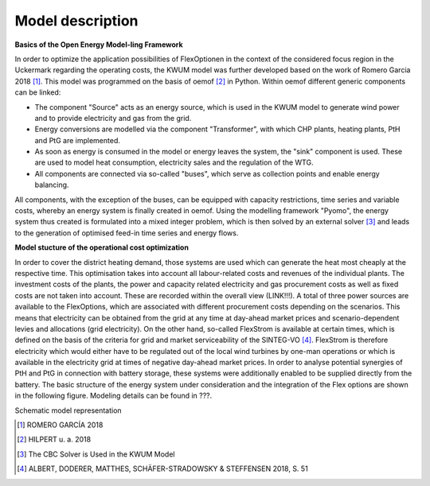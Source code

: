 Model description
=================

**Basics of the Open Energy Model-ling Framework**

In order to optimize the application possibilities of FlexOptionen in the context of the considered focus region in the Uckermark regarding the operating costs, the KWUM model was further developed based on the work of Romero Garcia 2018 [#]_. This model was programmed on the basis of oemof [#]_ in Python.
Within oemof different generic components can be linked:

- The component "Source" acts as an energy source, which is used in the KWUM model to generate wind power and to provide electricity and gas from the grid.
- Energy conversions are modelled via the component "Transformer", with which CHP plants, heating plants, PtH and PtG are implemented.
- As soon as energy is consumed in the model or energy leaves the system, the "sink" component is used. These are used to model heat consumption, electricity sales and the regulation of the WTG.
- All components are connected via so-called "buses", which serve as collection points and enable energy balancing.

All components, with the exception of the buses, can be equipped with capacity restrictions, time series and variable costs, whereby an energy system is finally created in oemof. Using the modelling framework "Pyomo", the energy system thus created is formulated into a mixed integer problem, which is then solved by an external solver [#]_ and leads to the generation of optimised feed-in time series and energy flows.



**Model stucture of the operational cost optimization**

In order to cover the district heating demand, those systems are used which can generate the heat most cheaply at the respective time. This optimisation takes into account all labour-related costs and revenues of the individual plants. The investment costs of the plants, the power and capacity related electricity and gas procurement costs as well as fixed costs are not taken into account. These are recorded within the overall view (LINK!!!).
A total of three power sources are available to the FlexOptions, which are associated with different procurement costs depending on the scenarios. This means that electricity can be obtained from the grid at any time at day-ahead market prices and scenario-dependent levies and allocations (grid electricity). On the other hand, so-called FlexStrom is available at certain times, which is defined on the basis of the criteria for grid and market serviceability of the SINTEG-VO [#]_. FlexStrom is therefore electricity which would either have to be regulated out of the local wind turbines by one-man operations or which is available in the electricity grid at times of negative day-ahead market prices. In order to analyse potential synergies of PtH and PtG in connection with battery storage, these systems were additionally enabled to be supplied directly from the battery.
The basic structure of the energy system under consideration and the integration of the Flex options are shown in the following figure. Modeling details can be found in ???.

.. image:: pictures/kwum_model.png
    :alt: Schematic model representation

Schematic model representation


.. [#]  ROMERO GARCÍA 2018
.. [#]  HILPERT u. a. 2018
.. [#]  The CBC Solver is Used in the KWUM Model
.. [#] ALBERT, DODERER, MATTHES, SCHÄFER-STRADOWSKY & STEFFENSEN 2018, S. 51
